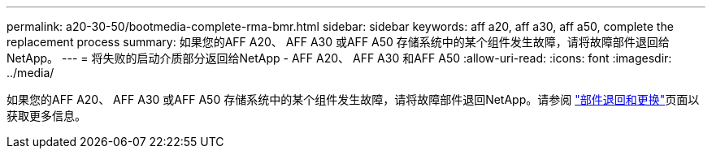 ---
permalink: a20-30-50/bootmedia-complete-rma-bmr.html 
sidebar: sidebar 
keywords: aff a20, aff a30, aff a50, complete the replacement process 
summary: 如果您的AFF A20、 AFF A30 或AFF A50 存储系统中的某个组件发生故障，请将故障部件退回给NetApp。 
---
= 将失败的启动介质部分返回给NetApp - AFF A20、 AFF A30 和AFF A50
:allow-uri-read: 
:icons: font
:imagesdir: ../media/


[role="lead"]
如果您的AFF A20、 AFF A30 或AFF A50 存储系统中的某个组件发生故障，请将故障部件退回NetApp。请参阅 https://mysupport.netapp.com/site/info/rma["部件退回和更换"]页面以获取更多信息。
